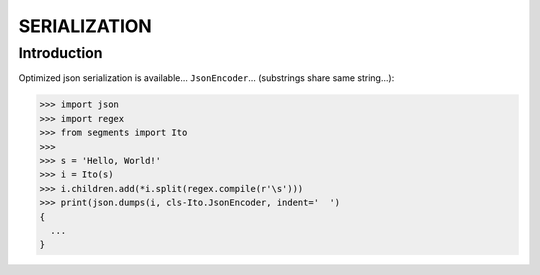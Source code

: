 =============
SERIALIZATION
=============

Introduction
============

Optimized json serialization is available... ``JsonEncoder``... (substrings share same string...):

>>> import json
>>> import regex
>>> from segments import Ito
>>>
>>> s = 'Hello, World!'
>>> i = Ito(s)
>>> i.children.add(*i.split(regex.compile(r'\s')))
>>> print(json.dumps(i, cls-Ito.JsonEncoder, indent='  ')
{
  ...
}
